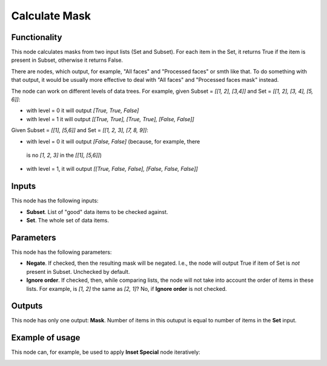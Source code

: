 Calculate Mask
==============

Functionality
-------------

This node calculates masks from two input lists (Set and Subset). For each item
in the Set, it returns True if the item is present in Subset, otherwise it
returns False.

There are nodes, which output, for example, "All faces" and "Processed faces"
or smth like that. To do something with that output, it would be usually more
effective to deal with "All faces" and "Processed faces mask" instead.

The node can work on different levels of data trees. For example, given Subset
= `[[1, 2], [3,4]]` and Set = `[[1, 2], [3, 4], [5, 6]]`:

*   with level = 0 it will output `[True, True, False]`
*   with level = 1 it will output `[[True, True], [True, True], [False, False]]`

Given Subset = `[[1], [5,6]]` and Set = `[[1, 2, 3], [7, 8, 9]]`:

*   with level = 0 it will output `[False, False]` (because, for example, there
  is no `[1, 2, 3]` in the `[[1], [5,6]]`)
*   with level = 1, it will output `[[True, False, False], [False, False, False]]`

Inputs
------

This node has the following inputs:

* **Subset**. List of "good" data items to be checked against.
* **Set**. The whole set of data items.

Parameters
----------

This node has the following parameters:

* **Negate**. If checked, then the resulting mask will be negated. I.e., the
  node will output True if item of Set is *not* present in Subset. Unchecked by
  default.
* **Ignore order**. If checked, then, while comparing lists, the node will not
  take into account the order of items in these lists. For example, is `[1, 2]`
  the same as `[2, 1]`? No, if **Ignore order** is not checked.

Outputs
-------

This node has only one output: **Mask**. Number of items in this outuput is
equal to number of items in the **Set** input.

Example of usage
----------------

This node can, for example, be used to apply **Inset Special** node iteratively:

.. image:: https://user-images.githubusercontent.com/284644/58757902-82715a00-852d-11e9-9288-369607f5229d.png

